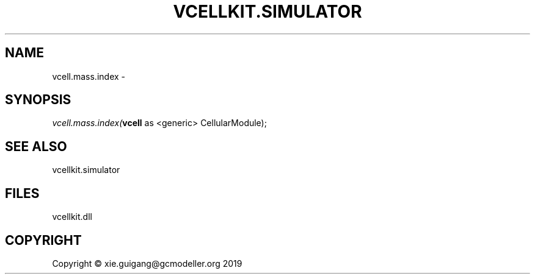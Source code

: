 .\" man page create by R# package system.
.TH VCELLKIT.SIMULATOR 2 2020-07-26 "vcell.mass.index" "vcell.mass.index"
.SH NAME
vcell.mass.index \- 
.SH SYNOPSIS
\fIvcell.mass.index(\fBvcell\fR as <generic> CellularModule);\fR
.SH SEE ALSO
vcellkit.simulator
.SH FILES
.PP
vcellkit.dll
.PP
.SH COPYRIGHT
Copyright © xie.guigang@gcmodeller.org 2019
